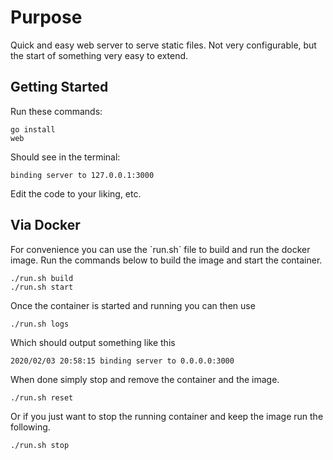 * Purpose
Quick and easy web server to serve static files.  Not very
configurable, but the start of something very easy to extend.

** Getting Started

Run these commands:

#+BEGIN_SRC 
go install
web
#+END_SRC

Should see in the terminal:

#+BEGIN_SRC 
binding server to 127.0.0.1:3000
#+END_SRC

Edit the code to your liking, etc.

** Via Docker

For convenience you can use the `run.sh` file to build and run the
docker image.  Run the commands below to build the image and start the
container.

#+BEGIN_SRC 
./run.sh build
./run.sh start
#+END_SRC

Once the container is started and running you can then use

#+BEGIN_SRC 
./run.sh logs
#+END_SRC

Which should output something like this

#+BEGIN_SRC 
2020/02/03 20:58:15 binding server to 0.0.0.0:3000
#+END_SRC

When done simply stop and remove the container and the image.

#+BEGIN_SRC 
./run.sh reset
#+END_SRC

Or if you just want to stop the running container and keep the image
run the following.

#+BEGIN_SRC 
./run.sh stop
#+END_SRC


